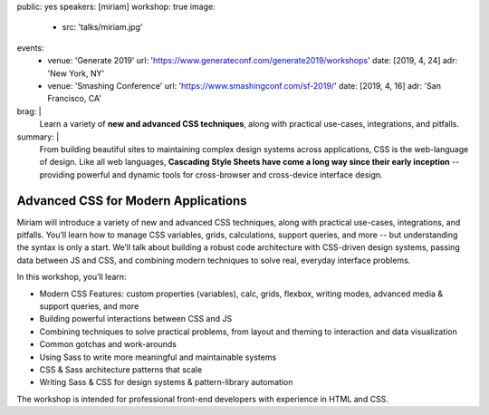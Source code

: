 public: yes
speakers: [miriam]
workshop: true
image:
  - src: 'talks/miriam.jpg'
events:
  - venue: 'Generate 2019'
    url: 'https://www.generateconf.com/generate2019/workshops'
    date: [2019, 4, 24]
    adr: 'New York, NY'
  - venue: 'Smashing Conference'
    url: 'https://www.smashingconf.com/sf-2019/'
    date: [2019, 4, 16]
    adr: 'San Francisco, CA'
brag: |
  Learn a variety of **new and advanced CSS techniques**,
  along with practical use-cases, integrations, and pitfalls.
summary: |
  From building beautiful sites
  to maintaining complex design systems across applications,
  CSS is the web-language of design.
  Like all web languages,
  **Cascading Style Sheets have come a long way
  since their early inception** --
  providing powerful and dynamic tools
  for cross-browser and cross-device interface design.


Advanced CSS for Modern Applications
====================================

Miriam will introduce a variety of new and advanced CSS techniques,
along with practical use-cases, integrations, and pitfalls.
You’ll learn how to manage CSS variables, grids, calculations,
support queries, and more --
but understanding the syntax is only a start.
We’ll talk about building a robust code architecture
with CSS-driven design systems,
passing data between JS and CSS,
and combining modern techniques to solve real,
everyday interface problems.

In this workshop, you’ll learn:

- Modern CSS Features:
  custom properties (variables), calc, grids, flexbox, writing modes,
  advanced media & support queries, and more
- Building powerful interactions between CSS and JS
- Combining techniques to solve practical problems,
  from layout and theming to interaction and data visualization
- Common gotchas and work-arounds
- Using Sass to write more meaningful and maintainable systems
- CSS & Sass architecture patterns that scale
- Writing Sass & CSS for design systems & pattern-library automation

The workshop is intended for professional front-end developers
with experience in HTML and CSS.
